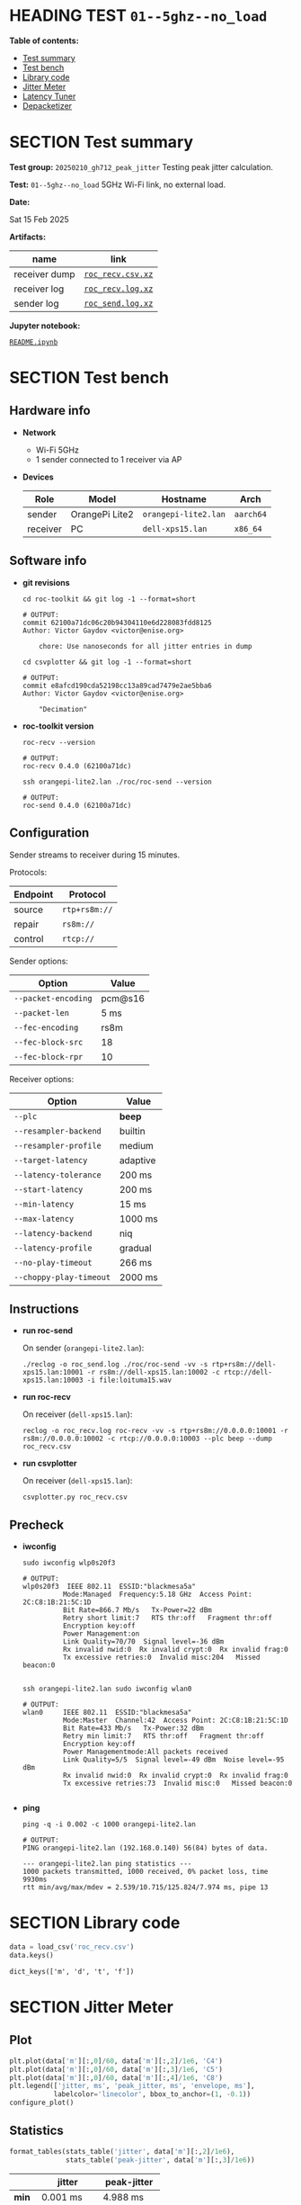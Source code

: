 # -*- org-export-with-todo-keywords: nil; org-export-use-babel: t; org-edit-src-content-indentation: 2; org-src-preserve-indentation: nil; org-babel-results-keyword: "results"; org-image-actual-width: 1100; org-make-toc-insert-custom-ids: t; org-pandoc-format-extensions: (markdown_github+pipe_tables+raw_html); -*-
#+PROPERTY: HEADER-ARGS                 :eval never-export
#+PROPERTY: HEADER-ARGS:shell           :shebang /bin/bash :prologue "echo '# OUTPUT:'"
#+PROPERTY: HEADER-ARGS:jupyter-python  :session 20241230--01--5ghz--no_load
#+EXPORT_FILE_NAME: README
#+OPTIONS: toc:nil
#+OPTIONS: tags:nil

* HEADING TEST =01--5ghz--no_load=                                  :noipynb:
  :PROPERTIES:
  :TOC:      :include siblings :depth 1 :ignore this
  :END:

*Table of contents:*

:CONTENTS:
- [[#test-summary][Test summary]]
- [[#test-bench][Test bench]]
- [[#library-code][Library code]]
- [[#jitter-meter][Jitter Meter]]
- [[#latency-tuner][Latency Tuner]]
- [[#depacketizer][Depacketizer]]
:END:

* SECTION Test summary                                              :noipynb:
  :PROPERTIES:
  :CUSTOM_ID: test-summary
  :END:

*Test group:* =20250210_gh712_peak_jitter= Testing peak jitter calculation.

*Test:* =01--5ghz--no_load= 5GHz Wi-Fi link, no external load.

*Date:*

#+begin_src shell :results drawer :exports results :prologue ""
  date "+%a %d %b %Y"
#+end_src

#+results:
:results:
Sat 15 Feb 2025
:end:

*Artifacts:*

| *name*        | *link*            |
|---------------+-------------------|
| receiver dump | [[file:roc_recv.csv.xz][=roc_recv.csv.xz=]] |
| receiver log  | [[file:roc_recv.log.xz][=roc_recv.log.xz=]] |
| sender log    | [[file:roc_send.log.xz][=roc_send.log.xz=]] |

*Jupyter notebook:*

[[file:README.ipynb][=README.ipynb=]]

* SECTION Test bench                                                :noipynb:
  :PROPERTIES:
  :CUSTOM_ID: test-bench
  :END:

** Hardware info

- *Network*
  - Wi-Fi 5GHz
  - 1 sender connected to 1 receiver via AP

- *Devices*

  | Role     | Model          | Hostname             | Arch      |
  |----------+----------------+----------------------+-----------|
  | sender   | OrangePi Lite2 | =orangepi-lite2.lan= | =aarch64= |
  | receiver | PC             | =dell-xps15.lan=     | =x86_64=  |

** Software info

- *git revisions*

   #+begin_src shell :results verbatim :exports both :dir ~/dev/roc-streaming
     cd roc-toolkit && git log -1 --format=short
   #+end_src

   #+results:
   : # OUTPUT:
   : commit 62100a71dc06c20b94304110e6d228083fdd8125
   : Author: Victor Gaydov <victor@enise.org>
   :
   :     chore: Use nanoseconds for all jitter entries in dump

   #+begin_src shell :results verbatim :exports both :dir ~/dev/roc-streaming
     cd csvplotter && git log -1 --format=short
   #+end_src

   #+results:
   : # OUTPUT:
   : commit e8afcd190cda52198cc13a89cad7479e2ae5bba6
   : Author: Victor Gaydov <victor@enise.org>
   :
   :     "Decimation"

- *roc-toolkit version*

   #+begin_src shell :results verbatim :exports both
     roc-recv --version
   #+end_src

   #+results:
   : # OUTPUT:
   : roc-recv 0.4.0 (62100a71dc)

   #+begin_src shell :results verbatim :exports both
     ssh orangepi-lite2.lan ./roc/roc-send --version
   #+end_src

   #+results:
   : # OUTPUT:
   : roc-send 0.4.0 (62100a71dc)

** Configuration

Sender streams to receiver during 15 minutes.

Protocols:

| Endpoint | Protocol      |
|----------+---------------|
| source   | =rtp+rs8m://= |
| repair   | =rs8m://=     |
| control  | =rtcp://=     |

Sender options:

| Option              | Value   |
|---------------------+---------|
| =--packet-encoding= | pcm@s16 |
| =--packet-len=      | 5 ms    |
| =--fec-encoding=    | rs8m    |
| =--fec-block-src=   | 18      |
| =--fec-block-rpr=   | 10      |

Receiver options:

| Option                  | Value    |
|-------------------------+----------|
| =--plc=                 | *beep*   |
| =--resampler-backend=   | builtin  |
| =--resampler-profile=   | medium   |
| =--target-latency=      | adaptive |
| =--latency-tolerance=   | 200 ms   |
| =--start-latency=       | 200 ms   |
| =--min-latency=         | 15 ms    |
| =--max-latency=         | 1000 ms  |
| =--latency-backend=     | niq      |
| =--latency-profile=     | gradual  |
| =--no-play-timeout=     | 266 ms   |
| =--choppy-play-timeout= | 2000 ms  |

** Instructions

- *run roc-send*

   On sender (=orangepi-lite2.lan=):

   #+begin_example
   ./reclog -o roc_send.log ./roc/roc-send -vv -s rtp+rs8m://dell-xps15.lan:10001 -r rs8m://dell-xps15.lan:10002 -c rtcp://dell-xps15.lan:10003 -i file:loituma15.wav
   #+end_example

- *run roc-recv*

   On receiver (=dell-xps15.lan=):

   #+begin_example
   reclog -o roc_recv.log roc-recv -vv -s rtp+rs8m://0.0.0.0:10001 -r rs8m://0.0.0.0:10002 -c rtcp://0.0.0.0:10003 --plc beep --dump roc_recv.csv
   #+end_example

- *run csvplotter*

   On receiver (=dell-xps15.lan=):

   #+begin_example
   csvplotter.py roc_recv.csv
   #+end_example

** Precheck

- *iwconfig*

   #+begin_src shell :results verbatim :exports both
     sudo iwconfig wlp0s20f3
   #+end_src

   #+results:
   #+begin_example
   # OUTPUT:
   wlp0s20f3  IEEE 802.11  ESSID:"blackmesa5a"
             Mode:Managed  Frequency:5.18 GHz  Access Point: 2C:C8:1B:21:5C:1D
             Bit Rate=866.7 Mb/s   Tx-Power=22 dBm
             Retry short limit:7   RTS thr:off   Fragment thr:off
             Encryption key:off
             Power Management:on
             Link Quality=70/70  Signal level=-36 dBm
             Rx invalid nwid:0  Rx invalid crypt:0  Rx invalid frag:0
             Tx excessive retries:0  Invalid misc:204   Missed beacon:0

   #+end_example

   #+begin_src shell :results verbatim :exports both
     ssh orangepi-lite2.lan sudo iwconfig wlan0
   #+end_src

   #+results:
   #+begin_example
   # OUTPUT:
   wlan0     IEEE 802.11  ESSID:"blackmesa5a"
             Mode:Master  Channel:42  Access Point: 2C:C8:1B:21:5C:1D
             Bit Rate=433 Mb/s   Tx-Power:32 dBm
             Retry min limit:7   RTS thr:off   Fragment thr:off
             Encryption key:off
             Power Managementmode:All packets received
             Link Quality=5/5  Signal level=-49 dBm  Noise level=-95 dBm
             Rx invalid nwid:0  Rx invalid crypt:0  Rx invalid frag:0
             Tx excessive retries:73  Invalid misc:0   Missed beacon:0

   #+end_example

- *ping*

   #+begin_src shell :results verbatim :exports both
     ping -q -i 0.002 -c 1000 orangepi-lite2.lan
   #+end_src

   #+results:
   : # OUTPUT:
   : PING orangepi-lite2.lan (192.168.0.140) 56(84) bytes of data.
   :
   : --- orangepi-lite2.lan ping statistics ---
   : 1000 packets transmitted, 1000 received, 0% packet loss, time 9930ms
   : rtt min/avg/max/mdev = 2.539/10.715/125.824/7.974 ms, pipe 13

* SECTION Library code
  :PROPERTIES:
  :CUSTOM_ID: library-code
  :END:

#+begin_export markdown
<details>
  <summary>Click to expand</summary>
#+end_export

#+transclude: [[file:../library.py]]  :src jupyter-python :rest ":results none"

#+begin_export markdown
</details>
#+end_export

#+begin_src jupyter-python :exports both
  data = load_csv('roc_recv.csv')
  data.keys()
#+end_src

#+results:
: dict_keys(['m', 'd', 't', 'f'])

* SECTION Jitter Meter
  :PROPERTIES:
  :CUSTOM_ID: jitter-meter
  :END:

** Plot

#+begin_src jupyter-python :exports both
  plt.plot(data['m'][:,0]/60, data['m'][:,2]/1e6, 'C4')
  plt.plot(data['m'][:,0]/60, data['m'][:,3]/1e6, 'C5')
  plt.plot(data['m'][:,0]/60, data['m'][:,4]/1e6, 'C8')
  plt.legend(['jitter, ms', 'peak_jitter, ms', 'envelope, ms'],
             labelcolor='linecolor', bbox_to_anchor=(1, -0.1))
  configure_plot()
#+end_src

#+attr_html: :width 700
#+results:
[[file:./.ob-jupyter/fc041aa443ba904c8adc9e5df5120656fdc9ce07.png]]

** Statistics

#+begin_src jupyter-python :exports both
  format_tables(stats_table('jitter', data['m'][:,2]/1e6),
                stats_table('peak-jitter', data['m'][:,3]/1e6))
#+end_src

#+results:
|       | *jitter*   | *peak-jitter* |
|-------+------------+---------------|
| *min* | 0.001 ms   | 4.988 ms      |
| *max* | 197.372 ms | 197.104 ms    |
| *avg* | 5.416 ms   | 168.669 ms    |
| *p95* | 5.786 ms   | 197.104 ms    |

* SECTION Latency Tuner
  :PROPERTIES:
  :CUSTOM_ID: latency-tuner
  :END:

** Plot

#+begin_src jupyter-python :exports both
  plt.plot(data['t'][:,0]/60, data['t'][:,1]/44100*1e3, 'gray')
  plt.plot(data['t'][:,0]/60, data['t'][:,2]/44100*1e3, 'C5*-')
  plt.legend(['niq_latency, ms', 'target_latency, ms'],
             labelcolor='linecolor', bbox_to_anchor=(1, -0.1))
  configure_plot()
#+end_src

#+attr_html: :width 700
#+results:
[[file:./.ob-jupyter/a7e739b13e82d1db5fb3a9bd2008cd3fe4f9acae.png]]

** Statistics

#+begin_src jupyter-python :exports both
  format_tables(stats_table('niq-latency', data['t'][:,1]/44100*1e3),
                stats_table('target-latency', data['t'][:,2]/44100*1e3))
#+end_src

#+results:
|       | *niq-latency* | *target-latency* |
|-------+---------------+------------------|
| *min* | 9.388 ms      | 217.687 ms       |
| *max* | 370.862 ms    | 347.551 ms       |
| *avg* | 307.122 ms    | 307.172 ms       |
| *p95* | 354.422 ms    | 347.551 ms       |

* SECTION Depacketizer
  :PROPERTIES:
  :CUSTOM_ID: depacketizer
  :END:

** Plot

#+begin_src jupyter-python :exports both
  plot_bars(data['d'][:-1,0]/60, np.diff(data['d'][:,1]/44100*1e3), offset=0, color='C3')
  plot_bars(data['d'][:-1,0]/60, np.diff(data['d'][:,2]/44100*1e3), offset=1, color='C4')
  plot_bars(data['d'][:-1,0]/60, np.diff(data['d'][:,3]/44100*1e3), offset=2, color='C6')
  plt.legend(['missing samples, ms', 'late samples, ms', 'recovered samples, ms'],
             labelcolor='linecolor', bbox_to_anchor=(1, -0.1))
  configure_plot()
#+end_src

#+attr_html: :width 700
#+results:
[[file:./.ob-jupyter/fdc126415d32dff52ddcf0298394674147588176.png]]
